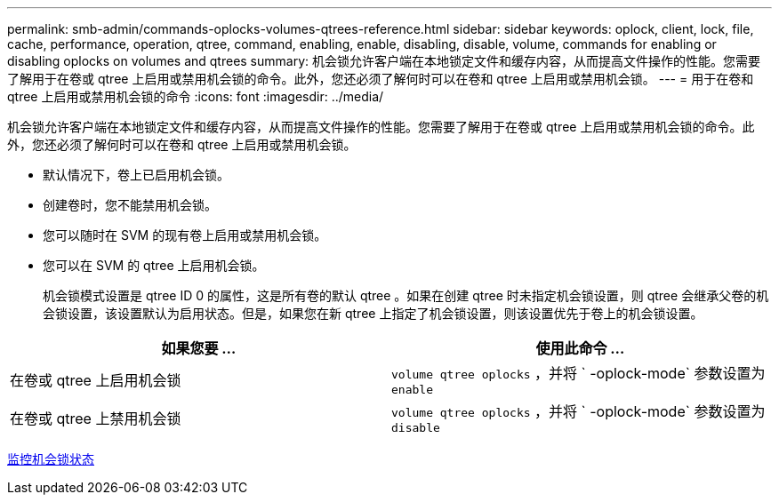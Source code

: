 ---
permalink: smb-admin/commands-oplocks-volumes-qtrees-reference.html 
sidebar: sidebar 
keywords: oplock, client, lock, file, cache, performance, operation, qtree, command, enabling, enable, disabling, disable, volume, commands for enabling or disabling oplocks on volumes and qtrees 
summary: 机会锁允许客户端在本地锁定文件和缓存内容，从而提高文件操作的性能。您需要了解用于在卷或 qtree 上启用或禁用机会锁的命令。此外，您还必须了解何时可以在卷和 qtree 上启用或禁用机会锁。 
---
= 用于在卷和 qtree 上启用或禁用机会锁的命令
:icons: font
:imagesdir: ../media/


[role="lead"]
机会锁允许客户端在本地锁定文件和缓存内容，从而提高文件操作的性能。您需要了解用于在卷或 qtree 上启用或禁用机会锁的命令。此外，您还必须了解何时可以在卷和 qtree 上启用或禁用机会锁。

* 默认情况下，卷上已启用机会锁。
* 创建卷时，您不能禁用机会锁。
* 您可以随时在 SVM 的现有卷上启用或禁用机会锁。
* 您可以在 SVM 的 qtree 上启用机会锁。
+
机会锁模式设置是 qtree ID 0 的属性，这是所有卷的默认 qtree 。如果在创建 qtree 时未指定机会锁设置，则 qtree 会继承父卷的机会锁设置，该设置默认为启用状态。但是，如果您在新 qtree 上指定了机会锁设置，则该设置优先于卷上的机会锁设置。



|===
| 如果您要 ... | 使用此命令 ... 


 a| 
在卷或 qtree 上启用机会锁
 a| 
`volume qtree oplocks` ，并将 ` -oplock-mode` 参数设置为 `enable`



 a| 
在卷或 qtree 上禁用机会锁
 a| 
`volume qtree oplocks` ，并将 ` -oplock-mode` 参数设置为 `disable`

|===
xref:monitor-oplock-status-task.adoc[监控机会锁状态]
